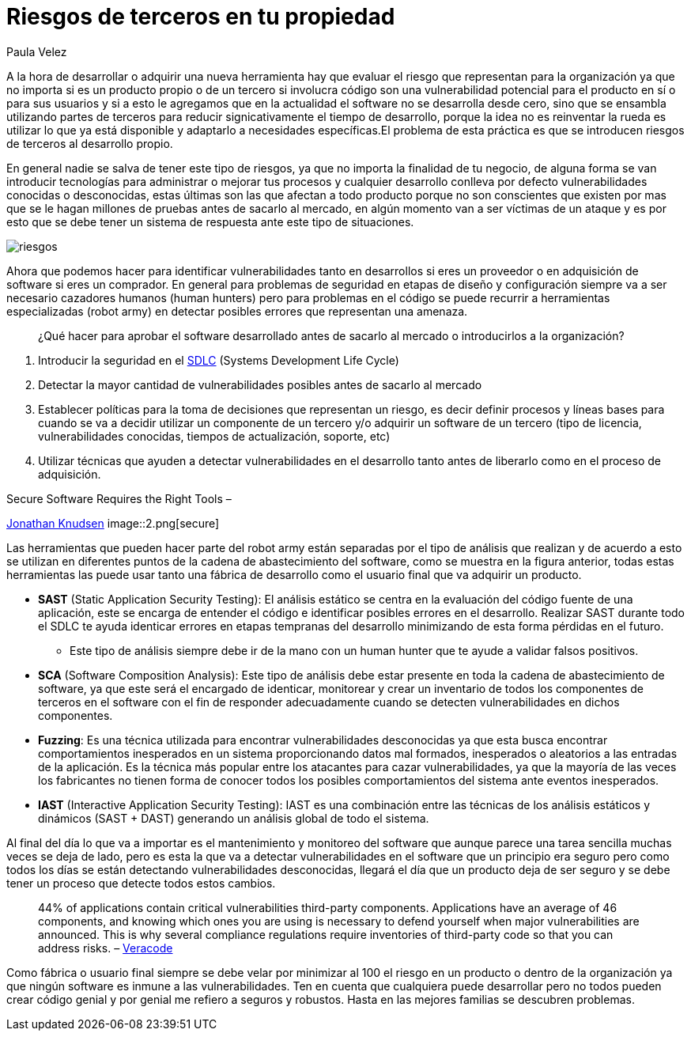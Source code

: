 :slug: riesgos-terceros-propiedad/
:date: 2016-12-20
:category: opiniones
:tags: sdlc, software, seguridad
:image: risks-third-parties.png
:alt: Empresario con un holograma de servicios de red protegidos
:description: En la industria del desarrollo de software es cada vez más común partir de productos de terceros para reducir los tiempos de producción, sin embargo ésto puede traer consigo problemas de seguridad. En este artículo te presentamos algunas pautas útiles si utilizas esta práctica.
:keywords: Seguridad, Riesgo, Software, Producto, Prueba, Vulnerabilidades.
:author: Paula Velez
:writer: paulav
:name: Paula Velez
:about1: Ingeniera en informatica
:about2: Viajar para correr es un mundo de posibilidades

= Riesgos de terceros en tu propiedad

A la hora de desarrollar o adquirir una nueva herramienta hay que evaluar el
riesgo que representan para la organización ya que no importa si es un producto
propio o de un tercero si involucra código son una vulnerabilidad potencial
para el producto en sí o para sus usuarios y si a esto le agregamos que en la
actualidad el software no se desarrolla desde cero, sino que se ensambla
utilizando partes de terceros para reducir signicativamente el tiempo de
desarrollo, porque la idea no es reinventar la rueda es utilizar lo que ya está
disponible y adaptarlo a necesidades específicas.El problema de esta práctica
es que se introducen riesgos de terceros al desarrollo propio.

En general nadie se salva de tener este tipo de riesgos, ya que no importa la
finalidad de tu negocio, de alguna forma se van introducir tecnologías para
administrar o mejorar tus procesos y cualquier desarrollo conlleva por defecto
vulnerabilidades conocidas o desconocidas, estas últimas son las que afectan a
todo producto porque no son conscientes que existen por mas que se le hagan
millones de pruebas antes de sacarlo al mercado, en algún momento van a ser
víctimas de un ataque y es por esto que se debe tener un sistema de respuesta
ante este tipo de situaciones.

image::1.png[riesgos]

Ahora que podemos hacer para identificar vulnerabilidades tanto en desarrollos
si eres un proveedor o en adquisición de software si eres un comprador. En
general para problemas de seguridad en etapas de diseño y configuración siempre
va a ser necesario cazadores humanos (human hunters) pero para problemas en el
código se puede recurrir a herramientas especializadas (robot army) en detectar
posibles errores que representan una amenaza.

[quote]
¿Qué hacer para aprobar el software desarrollado antes de sacarlo al mercado o
introducirlos a la organización?

. Introducir la seguridad en el
link:../seguridad-sdlc/[SDLC]
(Systems Development Life Cycle)
. Detectar la mayor cantidad de vulnerabilidades posibles antes de sacarlo al
mercado
. Establecer políticas para la toma de decisiones que representan un riesgo, es
decir definir procesos y líneas bases para cuando se va a decidir utilizar un
componente de un tercero y/o adquirir un software de un tercero (tipo de
licencia, vulnerabilidades conocidas, tiempos de actualización, soporte, etc)
. Utilizar técnicas que ayuden a detectar vulnerabilidades en el desarrollo
tanto antes de liberarlo como en el proceso de adquisición.

.Secure Software Requires the Right Tools –
link:https://onlinexperiences.com[Jonathan Knudsen]
image::2.png[secure]

Las herramientas que pueden hacer parte del robot army están separadas por el
tipo de análisis que realizan y de acuerdo a esto se utilizan en diferentes
puntos de la cadena de abastecimiento del software, como se muestra en la
figura anterior, todas estas herramientas las puede usar tanto una fábrica de
desarrollo como el usuario final que va adquirir un producto.

* *SAST* (Static Application Security Testing): El análisis estático se centra
en la evaluación del código fuente de una aplicación, este se encarga de
entender el código e identificar posibles errores en el desarrollo. Realizar
SAST durante todo el SDLC te ayuda identicar errores en etapas tempranas del
desarrollo minimizando de esta forma pérdidas en el futuro.
** Este tipo de análisis siempre debe ir de la mano con un human hunter que te
ayude a validar falsos positivos.
* *SCA* (Software Composition Analysis): Este tipo de análisis debe estar
presente en toda la cadena de abastecimiento de software, ya que este será el
encargado de identicar, monitorear y crear un inventario de todos los
componentes de terceros en el software con el fin de responder adecuadamente
cuando se detecten vulnerabilidades en dichos componentes.
* *Fuzzing*: Es una técnica utilizada para encontrar vulnerabilidades
desconocidas ya que esta busca encontrar comportamientos inesperados en un
sistema proporcionando datos mal formados, inesperados o aleatorios a las
entradas de la aplicación. Es la técnica más popular entre los atacantes para
cazar vulnerabilidades, ya que la mayoría de las veces los fabricantes no
tienen forma de conocer todos los posibles comportamientos del sistema ante
eventos inesperados.
* *IAST* (Interactive Application Security Testing): IAST es una combinación
entre las técnicas de los análisis estáticos y dinámicos (SAST + DAST)
generando un análisis global de todo el sistema.

Al final del día lo que va a importar es el mantenimiento y monitoreo del
software que aunque parece una tarea sencilla muchas veces se deja de lado,
pero es esta la que va a detectar vulnerabilidades en el software que un
principio era seguro pero como todos los días se están detectando
vulnerabilidades desconocidas, llegará el día que un producto deja de ser
seguro y se debe tener un proceso que detecte todos estos cambios.

[quote]
44% of applications contain critical vulnerabilities third-party components.
Applications have an average of 46 components, and knowing which ones you are
using is necessary to defend yourself when major vulnerabilities are announced.
This is why several compliance regulations require inventories of third-party
code so that you can address risks. –
link:https://www.veracode.com/products/software-composition-analysis[Veracode]

Como fábrica o usuario final siempre se debe velar por minimizar al 100 el
riesgo en un producto o dentro de la organización ya que ningún software es
inmune a las vulnerabilidades. Ten en cuenta que cualquiera puede desarrollar
pero no todos pueden crear código genial y por genial me refiero a seguros y
robustos. Hasta en las mejores familias se descubren problemas.
